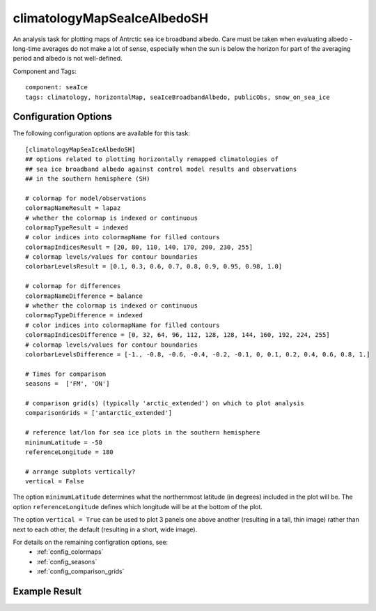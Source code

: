 .. _task_climatologyMapSeaIceAlbedoSH:

climatologyMapSeaIceAlbedoSH
============================

An analysis task for plotting maps of Antrctic sea ice broadband albedo.
Care must be taken when evaluating albedo - long-time averages do not
make a lot of sense, especially when the sun is below the horizon for
part of the averaging period and albedo is not well-defined.

Component and Tags::

  component: seaIce
  tags: climatology, horizontalMap, seaIceBroadbandAlbedo, publicObs, snow_on_sea_ice

Configuration Options
---------------------

The following configuration options are available for this task::

  [climatologyMapSeaIceAlbedoSH]
  ## options related to plotting horizontally remapped climatologies of
  ## sea ice broadband albedo against control model results and observations
  ## in the southern hemisphere (SH)

  # colormap for model/observations
  colormapNameResult = lapaz
  # whether the colormap is indexed or continuous
  colormapTypeResult = indexed
  # color indices into colormapName for filled contours
  colormapIndicesResult = [20, 80, 110, 140, 170, 200, 230, 255]
  # colormap levels/values for contour boundaries
  colorbarLevelsResult = [0.1, 0.3, 0.6, 0.7, 0.8, 0.9, 0.95, 0.98, 1.0]

  # colormap for differences
  colormapNameDifference = balance
  # whether the colormap is indexed or continuous
  colormapTypeDifference = indexed
  # color indices into colormapName for filled contours
  colormapIndicesDifference = [0, 32, 64, 96, 112, 128, 128, 144, 160, 192, 224, 255]
  # colormap levels/values for contour boundaries
  colorbarLevelsDifference = [-1., -0.8, -0.6, -0.4, -0.2, -0.1, 0, 0.1, 0.2, 0.4, 0.6, 0.8, 1.]

  # Times for comparison
  seasons =  ['FM', 'ON']

  # comparison grid(s) (typically 'arctic_extended') on which to plot analysis
  comparisonGrids = ['antarctic_extended']

  # reference lat/lon for sea ice plots in the southern hemisphere
  minimumLatitude = -50
  referenceLongitude = 180

  # arrange subplots vertically?
  vertical = False

The option ``minimumLatitude`` determines what the northernmost latitude (in
degrees) included in the plot will be.  The option ``referenceLongitude``
defines which longitude will be at the bottom of the plot.

The option ``vertical = True`` can be used to plot 3 panels one above another
(resulting in a tall, thin image) rather than next to each other, the default
(resulting in a short, wide image).

For details on the remaining configration options, see:
 * :ref:`config_colormaps`
 * :ref:`config_seasons`
 * :ref:`config_comparison_grids`

Example Result
--------------

.. image:: examples/ice_albedo_sh.png
   :width: 720 px
   :align: center
